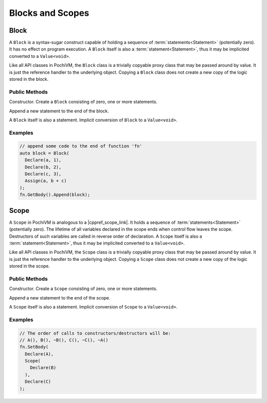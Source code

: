 .. highlight:: c++

###################
 Blocks and Scopes
###################

Block
=========

A ``Block`` is a syntax-sugar construct capable of holding a sequence of :term:`statements<Statement>` (potentially zero). 
It has no effect on program execution. 
A ``Block`` itself is also a :term:`statement<Statement>`, thus it may be implicited converted to a ``Value<void>``.

Like all API classes in PochiVM, the ``Block`` class is a trivially copyable proxy class that may be passed around by value. 
It is just the reference handler to the underlying object. 
Copying a ``Block`` class does not create a new copy of the logic stored in the block.

Public Methods
---------------

.. cpp:function:: Block::Block(Value<void>... statements)

Constructor. Create a ``Block`` consisting of zero, one or more statements.

.. cpp:function:: void Block::Append(Value<void> statement)
  
Append a new statement to the end of the block.

.. cpp:function:: Block::operator Value<void>() const
  
A ``Block`` itself is also a statement. Implicit conversion of ``Block`` to a ``Value<void>``. 

Examples
---------

.. code-block:: 

  // append some code to the end of function 'fn'
  auto block = Block(
    Declare(a, 1),
    Declare(b, 2),
    Declare(c, 3),
    Assign(a, b + c)
  );
  fn.GetBody().Append(block);

Scope
======

A ``Scope`` in PochiVM is analogous to a |cppref_scope_link|. 
It holds a sequence of :term:`statements<Statement>` (potentially zero). 
The lifetime of all variables declared in the scope ends when control flow leaves the scope. 
Destructors of such variables are called in reverse order of declaration.
A ``Scope`` itself is also a :term:`statement<Statement>`, thus it may be implicited converted to a ``Value<void>``.

Like all API classes in PochiVM, the ``Scope`` class is a trivially copyable proxy class that may be passed around by value. 
It is just the reference handler to the underlying object. 
Copying a ``Scope`` class does not create a new copy of the logic stored in the scope.

.. |cppref_scope_link| raw:: html

   <a href="https://en.cppreference.com/w/cpp/language/scope" target="_blank">scope in C++</a>
   
Public Methods
---------------

.. cpp:function:: Scope::Scope(Value<void>... statements)
  
Constructor. Create a ``Scope`` consisting of zero, one or more statements.

.. cpp:function:: void Scope::Append(Value<void> statement)
  
Append a new statement to the end of the scope.

.. cpp:function:: Scope::operator Value<void>() const
  
A ``Scope`` itself is also a statement. Implicit conversion of ``Scope`` to a ``Value<void>``. 

Examples
---------

.. code-block:: 

  // The order of calls to constructors/destructors will be:
  // A(), B(), ~B(), C(), ~C(), ~A()
  fn.SetBody(
    Declare(A),
    Scope(
      Declare(B)
    ),
    Declare(C)
  );
  
